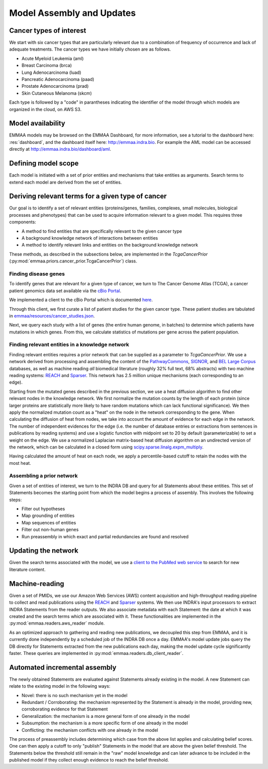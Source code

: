 Model Assembly and Updates
==========================

Cancer types of interest
------------------------

We start with six cancer types that are particularly relevant due to a
combination of frequency of occurrence and lack of adequate treatments.  The
cancer types we have initially chosen are as follows. 

- Acute Myeloid Leukemia (aml)
- Breast Carcinoma (brca)
- Lung Adenocarcinoma (luad)
- Pancreatic Adenocarcinoma (paad)
- Prostate Adenocarcinoma (prad)
- Skin Cutaneous Melanoma (skcm)

Each type is followed by a "code" in parantheses indicating the identifier
of the model through which models are organized in the cloud, on AWS S3.

Model availability
------------------

EMMAA models may be browsed on the EMMAA Dashboard, for more information,
see a tutorial to the dashboard here: :res:`dashboard`, and the dashboard
itself here: http://emmaa.indra.bio. For example the AML model can be
accessed directly at http://emmaa.indra.bio/dashboard/aml.

Defining model scope
--------------------

Each model is initiated with a set of prior entities and mechanisms that take
entities as arguments. Search terms to extend each model are derived from the
set of entities.

Deriving relevant terms for a given type of cancer
--------------------------------------------------

Our goal is to identify a set of relevant entities (proteins/genes, families,
complexes, small molecules, biological processes and phenotypes) that can be
used to acquire information relevant to a given model. This requires three
components:

- A method to find entities that are specifically relevant to the given cancer
  type
- A background knowledge network of interactions between entities
- A method to identify relevant links and entities on the background knowledge
  network

These methods, as described in the subsections below, are implemented in
the `TcgaCancerPrior` (:py:mod:`emmaa.priors.cancer_prior.TcgaCancerPrior`)
class.

Finding disease genes
~~~~~~~~~~~~~~~~~~~~~

To identify genes that are relevant for a given type of cancer, we turn to The
Cancer Genome Atlas (TCGA), a cancer patient genomics data set available via
the `cBio Portal <http://www.cbioportal.org>`_.

We implemented a client to the cBio Portal which is documented `here
<https://indra.readthedocs.io/en/latest/modules/databases/index.html#module-indra.databases.cbio_client>`_.

Through this client, we first curate a list of patient studies for the given
cancer type. These patient studies are tabulated in
`emmaa/resources/cancer_studies.json
<https://github.com/indralab/emmaa/blob/master/emmaa/resources/cancer_studies.json>`_.

Next, we query each study with a list of genes (the entire human genome, in
batches) to determine which patients have mutations in which genes. From this,
we calculate statistics of mutations per gene across the patient population.

Finding relevant entities in a knowledge network
~~~~~~~~~~~~~~~~~~~~~~~~~~~~~~~~~~~~~~~~~~~~~~~~

Finding relevant entities requires a prior network that can be supplied as a
parameter to `TcgaCancerPrior`. We use a network derived from processing and
assembling the content of the `PathwayCommons
<http://www.pathwaycommons.org/>`_, `SIGNOR <https://signor.uniroma2.it/>`_,
and `BEL Large Corpus
<https://github.com/OpenBEL/openbel-framework-resources/blob/latest/knowledge/large_corpus.xbel.gz>`_
databases, as well as machine reading *all* biomedical literature (roughly 32%
full text, 68% abstracts) with two machine reading systems: `REACH
<http://github.com/clulab/reach>`_ and `Sparser
<http://github.com/ddmcdonald/sparser>`_. This network has 2.5 million unique
mechanisms (each corresponding to an edge).

Starting from the mutated genes described in the previous section, we use a
heat diffusion algorithm to find other relevant nodes in the knowledge network.
We first normalize the mutation counts by the length of each protein (since
larger proteins are statistically more likely to have random mutations which
can lack functional significance). We then apply the normalized mutation count
as a "heat" on the node in the network corresponding to the gene.  When
calculating the diffusion of heat from nodes, we take into account the amount
of evidence for each edge in the network. The number of independent evidences
for the edge (i.e. the number of database entries or extractions from sentences
in publications by reading systems) and use a logistic function with midpoint
set to 20 by default (parameterizable) to set a weight on the edge. We use a
normalized Laplacian matrix-based heat diffusion algorithm on an undirected
version of the network, which can be calculated in a closed form using
`scipy.sparse.linalg.expm_multiply
<https://docs.scipy.org/doc/scipy-0.16.1/reference/generated/scipy.sparse.linalg.expm_multiply.html>`_.

Having calculated the amount of heat on each node, we apply a percentile-based
cutoff to retain the nodes with the most heat.

Assembling a prior network
~~~~~~~~~~~~~~~~~~~~~~~~~~

Given a set of entities of interest, we turn to the INDRA DB and query for all
Statements about these entities. This set of Statements becomes the starting
point from which the model begins a process of assembly. This involves the
following steps:

- Filter out hypotheses
- Map grounding of entities
- Map sequences of entities
- Filter out non-human genes
- Run preassembly in which exact and partial redundancies are found and
  resolved


Updating the network
--------------------

Given the search terms associated with the model, we use a `client to the
PubMed web service
<https://indra.readthedocs.io/en/latest/modules/literature/index.html#module-indra.literature.pubmed_client>`_
to search for new literature content.


Machine-reading
---------------

Given a set of PMIDs, we use our Amazon Web Services (AWS) content acquisition
and high-throughput reading pipeline to collect and read publications using the
`REACH <https://github.com/clulab/reach>`_ and `Sparser
<https://github.com/ddmcdonald/sparser>`_ systems.  We then use INDRA's input
processors to extract INDRA Statements from the reader outputs. We also
associate metadata with each Statement: the date at which it was created and
the search terms which are associated with it. These functionalities are
implemented in the :py:mod:`emmaa.readers.aws_reader` module.

As an optimized approach to gathering and reading new publications, we
decoupled this step from EMMAA, and it is currently done independently by
a scheduled job of the INDRA DB once a day. EMMAA's model update jobs
query the DB directly for Statements extracted from the new publications
each day, making the model update cycle significantly faster. These
queries are implemented in :py:mod:`emmaa.readers.db_client_reader`.

Automated incremental assembly
------------------------------

The newly obtained Statements are evaluated against Statements already existing
in the model. A new Statement can relate to the existing model in the following
ways:

- Novel: there is no such mechanism yet in the model
- Redundant / Corroborating: the mechanism represented by the Statement
  is already in the model, providing new, corroborating evidence
  for that Statement
- Generalization: the mechanism is a more general form of one already in the
  model
- Subsumption: the mechanism is a more specific form of one already in the model
- Conflicting: the mechanism conflicts with one already in the model

The process of preassembly includes determining which case from the above list
applies and calculating belief scores. One can then apply a cutoff to only
"publish" Statements in the model that are above the given belief threshold.
The Statements below the threshold still remain in the "raw" model knowledge
and can later advance to be included in the published model if they collect
enough evidence to reach the belief threshold.

